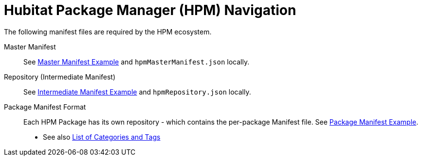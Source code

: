 = Hubitat Package Manager (HPM) Navigation
The following manifest files are required by the HPM ecosystem.

Master Manifest::
  See https://hubitatpackagemanager.hubitatcommunity.com/masterManifest.html[Master Manifest Example] and `hpmMasterManifest.json` locally.

Repository (Intermediate Manifest)::
  See https://hubitatpackagemanager.hubitatcommunity.com/intermManifest.html[Intermediate Manifest Example] and `hpmRepository.json` locally.

Package Manifest Format::
  Each HPM Package has its own repository - which contains the per-package Manifest file. See https://hubitatpackagemanager.hubitatcommunity.com/pkgManifest.html[Package Manifest Example]. +
  - See also https://raw.githubusercontent.com/HubitatCommunity/hubitat-packagerepositories/master/settings.json[List of Categories and Tags]
